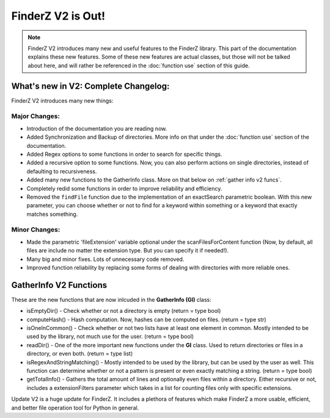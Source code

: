 .. _updatev2:

*******************
FinderZ V2 is Out!
*******************

.. note::

   FinderZ V2 introduces many new and useful features to the FinderZ library. This part of the documentation explains these new features. Some of these new features are actual classes, but those will not be talked about here, and will rather be referenced in the :doc:`function use` section of this guide.

What's new in V2: Complete Changelog:
=====================================

FinderZ V2 introduces many new things:

Major Changes:
--------------

* Introduction of the documentation you are reading now.
* Added Synchronization and Backup of directories. More info on that under the :doc:`function use` section of the documentation.
* Added Regex options to some functions in order to search for specific things.
* Added a recursive option to some functions. Now, you can also perform actions on single directories, instead of defaulting to recursiveness.
* Added many new functions to the GatherInfo class. More on that below on :ref:`gather info v2 funcs`.
* Completely redid some functions in order to improve reliability and efficiency.
* Removed the ``findFile`` function due to the implementation of an exactSearch parametric boolean. With this new parameter, you can choose whether or not to find for a keyword within something or a keyword that exactly matches something.

Minor Changes:
--------------

* Made the parametric 'fileExtension' variable optional under the scanFilesForContent function (Now, by default, all files are include no matter the extension type. But you can specify it if needed!).
* Many big and minor fixes. Lots of unnecessary code removed.
* Improved function reliability by replacing some forms of dealing with directories with more reliable ones.

.. _gather info v2 funcs:

GatherInfo V2 Functions
=======================

These are the new functions that are now inlcuded in the **GatherInfo (GI)** class:

* isEmptyDir() - Check whether or not a directory is empty (return = type bool)
* computeHash() - Hash computation. Now, hashes can be computed on files. (return = type str)
* isOneInCommon() - Check whether or not two lists have at least one element in common. Mostly intended to be used by the library, not much use for the user. (return = type bool)
* readDir() - One of the more important new functions under the **GI** class. Used to return directories or files in a directory, or even both. (return = type list)
* isRegexAndStringMatching() - Mostly intended to be used by the library, but can be used by the user as well. This function can determine whether or not a pattern is present or even exactly matching a string. (return = type bool)
* getTotalInfo() - Gathers the total amount of lines and optionally even files within a directory. Either recursive or not, includes a extensionFilters parameter which takes in a list for counting files only with specific extensions.


Update V2 is a huge update for FinderZ. It includes a plethora of features which make FinderZ a more usable, efficient, and better file operation tool for Python in general. 